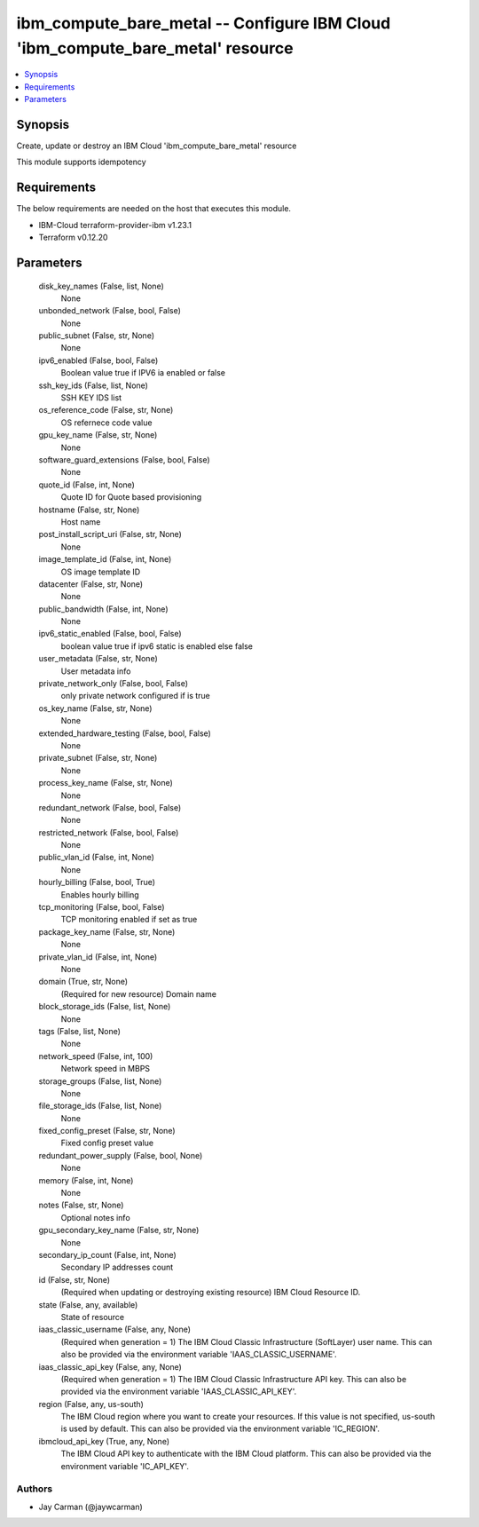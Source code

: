 
ibm_compute_bare_metal -- Configure IBM Cloud 'ibm_compute_bare_metal' resource
===============================================================================

.. contents::
   :local:
   :depth: 1


Synopsis
--------

Create, update or destroy an IBM Cloud 'ibm_compute_bare_metal' resource

This module supports idempotency



Requirements
------------
The below requirements are needed on the host that executes this module.

- IBM-Cloud terraform-provider-ibm v1.23.1
- Terraform v0.12.20



Parameters
----------

  disk_key_names (False, list, None)
    None


  unbonded_network (False, bool, False)
    None


  public_subnet (False, str, None)
    None


  ipv6_enabled (False, bool, False)
    Boolean value true if IPV6 ia enabled or false


  ssh_key_ids (False, list, None)
    SSH KEY IDS list


  os_reference_code (False, str, None)
    OS refernece code value


  gpu_key_name (False, str, None)
    None


  software_guard_extensions (False, bool, False)
    None


  quote_id (False, int, None)
    Quote ID for Quote based provisioning


  hostname (False, str, None)
    Host name


  post_install_script_uri (False, str, None)
    None


  image_template_id (False, int, None)
    OS image template ID


  datacenter (False, str, None)
    None


  public_bandwidth (False, int, None)
    None


  ipv6_static_enabled (False, bool, False)
    boolean value true if ipv6 static is enabled else false


  user_metadata (False, str, None)
    User metadata info


  private_network_only (False, bool, False)
    only private network configured if is true


  os_key_name (False, str, None)
    None


  extended_hardware_testing (False, bool, False)
    None


  private_subnet (False, str, None)
    None


  process_key_name (False, str, None)
    None


  redundant_network (False, bool, False)
    None


  restricted_network (False, bool, False)
    None


  public_vlan_id (False, int, None)
    None


  hourly_billing (False, bool, True)
    Enables hourly billing


  tcp_monitoring (False, bool, False)
    TCP monitoring enabled if set as true


  package_key_name (False, str, None)
    None


  private_vlan_id (False, int, None)
    None


  domain (True, str, None)
    (Required for new resource) Domain name


  block_storage_ids (False, list, None)
    None


  tags (False, list, None)
    None


  network_speed (False, int, 100)
    Network speed in MBPS


  storage_groups (False, list, None)
    None


  file_storage_ids (False, list, None)
    None


  fixed_config_preset (False, str, None)
    Fixed config preset value


  redundant_power_supply (False, bool, None)
    None


  memory (False, int, None)
    None


  notes (False, str, None)
    Optional notes info


  gpu_secondary_key_name (False, str, None)
    None


  secondary_ip_count (False, int, None)
    Secondary IP addresses count


  id (False, str, None)
    (Required when updating or destroying existing resource) IBM Cloud Resource ID.


  state (False, any, available)
    State of resource


  iaas_classic_username (False, any, None)
    (Required when generation = 1) The IBM Cloud Classic Infrastructure (SoftLayer) user name. This can also be provided via the environment variable 'IAAS_CLASSIC_USERNAME'.


  iaas_classic_api_key (False, any, None)
    (Required when generation = 1) The IBM Cloud Classic Infrastructure API key. This can also be provided via the environment variable 'IAAS_CLASSIC_API_KEY'.


  region (False, any, us-south)
    The IBM Cloud region where you want to create your resources. If this value is not specified, us-south is used by default. This can also be provided via the environment variable 'IC_REGION'.


  ibmcloud_api_key (True, any, None)
    The IBM Cloud API key to authenticate with the IBM Cloud platform. This can also be provided via the environment variable 'IC_API_KEY'.













Authors
~~~~~~~

- Jay Carman (@jaywcarman)

